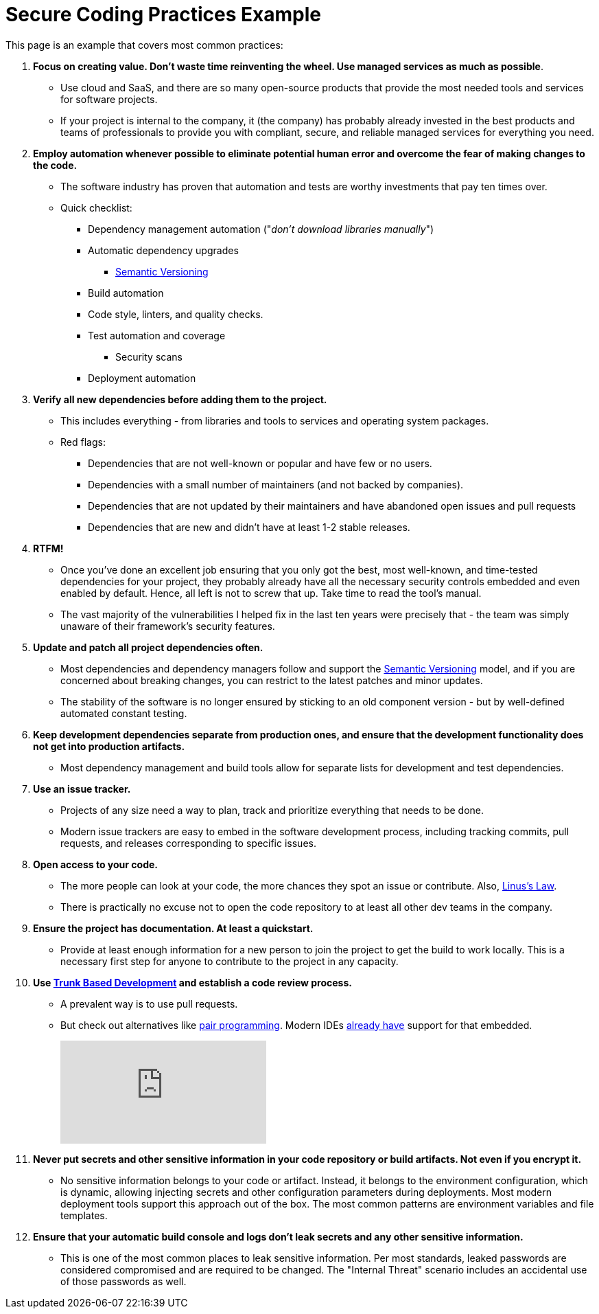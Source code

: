 = Secure Coding Practices Example

This page is an example that covers most common practices:

. *Focus on creating value.
Don't waste time reinventing the wheel.
Use managed services as much as possible*.
* Use cloud and SaaS, and there are so many open-source products that provide the most needed tools and services for software projects.
* If your project is internal to the company, it (the company) has probably already invested in the best products and teams of professionals to provide you with compliant, secure, and reliable managed services for everything you need.

. *Employ automation whenever possible to eliminate potential human error and overcome the fear of making changes to the code.*
* The software industry has proven that automation and tests are worthy investments that pay ten times over.
* Quick checklist:
** Dependency management automation ("_don't download libraries manually_")
** Automatic dependency upgrades
*** https://semver.org/[Semantic Versioning]
** Build automation
** Code style, linters, and quality checks.
** Test automation and coverage
*** Security scans
** Deployment automation

. *Verify all new dependencies before adding them to the project.*
* This includes everything - from libraries and tools to services and operating system packages.
* Red flags:
** Dependencies that are not well-known or popular and have few or no users.
** Dependencies with a small number of maintainers (and not backed by companies).
** Dependencies that are not updated by their maintainers and have abandoned open issues and pull requests
** Dependencies that are new and didn't have at least 1-2 stable releases.

. **RTFM!**
* Once you've done an excellent job ensuring that you only got the best, most well-known, and time-tested dependencies for your project, they probably already have all the necessary security controls embedded and even enabled by default.
Hence, all left is not to screw that up.
Take time to read the tool's manual.
* The vast majority of the vulnerabilities I helped fix in the last ten years were precisely that - the team was simply unaware of their framework's security features.

. **Update and patch all project dependencies often.**
* Most dependencies and dependency managers follow and support the https://semver.org/[Semantic Versioning] model, and if you are concerned about breaking changes, you can restrict to the latest patches and minor updates.
* The stability of the software is no longer ensured by sticking to an old component version - but by well-defined automated constant testing.

. **Keep development dependencies separate from production ones, and ensure that the development functionality does not get into production artifacts.**
* Most dependency management and build tools allow for separate lists for development and test dependencies.

. **Use an issue tracker.**
* Projects of any size need a way to plan, track and prioritize everything that needs to be done.
* Modern issue trackers are easy to embed in the software development process, including tracking commits, pull requests, and releases corresponding to specific issues.

. **Open access to your code.**
* The more people can look at your code, the more chances they spot an issue or contribute.
Also, https://en.wikipedia.org/wiki/Linus's_law[Linus's Law].
* There is practically no excuse not to open the code repository to at least all other dev teams in the company.

. **Ensure the project has documentation.
At least a quickstart.**
* Provide at least enough information for a new person to join the project to get the build to work locally.
This is a necessary first step for anyone to contribute to the project in any capacity.
. **Use https://trunkbaseddevelopment.com[Trunk Based Development] and establish a code review process.**
* A prevalent way is to use pull requests.
* But check out alternatives like https://en.wikipedia.org/wiki/Pair_programming[pair programming].
Modern IDEs https://www.jetbrains.com/code-with-me/[already have] support for that embedded.
+
video::ASOSEiJCyEM[youtube]

. **Never put secrets and other sensitive information in your code repository or build artifacts.
Not even if you encrypt it.**
* No sensitive information belongs to your code or artifact.
Instead, it belongs to the environment configuration, which is dynamic, allowing injecting secrets and other configuration parameters during deployments.
Most modern deployment tools support this approach out of the box.
The most common patterns are environment variables and file templates.

. **Ensure that your automatic build console and logs don't leak secrets and any other sensitive information.**
* This is one of the most common places to leak sensitive information.
Per most standards, leaked passwords are considered compromised and are required to be changed.
The "Internal Threat" scenario includes an accidental use of those passwords as well.

